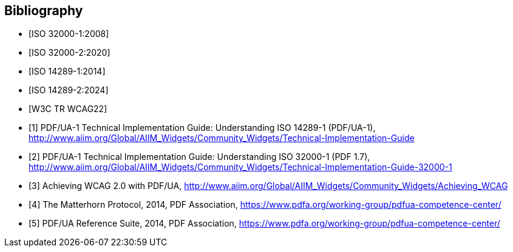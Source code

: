 // See https://www.relaton.org/guides/ for all the various citation guides from different SDOs.
// To ensure correctness of each reference, rely on MN to construct the appropriate normative references whenever possible.
// To test if a reference is working: `relaton fetch "ETSI EN 319 122-1 V1.3.1 (2023-06)"`
//
// See also https://www.metanorma.org/author/topics/sections/bibliography/

[bibliography]
== Bibliography

* [[[ISO_32000_1,ISO 32000-1:2008]]]

* [[[ISO_32000_2,ISO 32000-2:2020]]]

* [[[ISO_14289_1,ISO 14289-1:2014]]]

* [[[ISO_14289_2,ISO 14289-2:2024]]]

* [[[WCAG22,W3C TR WCAG22]]]

* [[[UA_1_UNDERSTANDING_PDFUA1,1]]] PDF/UA-1 Technical Implementation Guide: Understanding ISO 14289-1 (PDF/UA-1), http://www.aiim.org/Global/AIIM_Widgets/Community_Widgets/Technical-Implementation-Guide

* [[[UA_1_UNDERSTANDING_PDF17,2]]] PDF/UA-1 Technical Implementation Guide: Understanding ISO 32000-1 (PDF 1.7), http://www.aiim.org/Global/AIIM_Widgets/Community_Widgets/Technical-Implementation-Guide-32000-1

* [[[ACHIEVING_WCAG,3]]] Achieving WCAG 2.0 with PDF/UA, http://www.aiim.org/Global/AIIM_Widgets/Community_Widgets/Achieving_WCAG

* [[[MATTERHORN,4]]] The Matterhorn Protocol, 2014, PDF Association, https://www.pdfa.org/working-group/pdfua-competence-center/

* [[[PDFUA_REF_SUITE,5]]] PDF/UA Reference Suite, 2014, PDF Association, https://www.pdfa.org/working-group/pdfua-competence-center/
